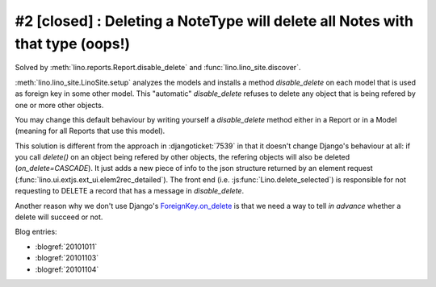 #2 [closed] : Deleting a NoteType will delete all Notes with that type (oops!)
==============================================================================

Solved by :meth:`lino.reports.Report.disable_delete` 
and :func:`lino.lino_site.discover`.

:meth:`lino.lino_site.LinoSite.setup` 
analyzes the models 
and installs a method `disable_delete` 
on each model that is used as foreign key in some other model. 
This "automatic" `disable_delete` refuses to delete any object 
that is being refered by one or more other objects.

You may change this default behaviour by writing yourself a `disable_delete`
method either in a Report or in a Model (meaning for all Reports that 
use this model).

This solution is different from the approach in :djangoticket:`7539` 
in that it doesn't change Django's behaviour at all:
if you call `delete()` on an object being refered by other objects, 
the refering objects will also be deleted (`on_delete=CASCADE`).
It just adds a new piece of info to the json structure returned 
by an element request (:func:`lino.ui.extjs.ext_ui.elem2rec_detailed`).
The front end (i.e. :js:func:`Lino.delete_selected`)
is responsible for not requesting to DELETE a record 
that has a message in `disable_delete`.

Another reason why we don't use Django's 
`ForeignKey.on_delete
<https://docs.djangoproject.com/en/1.11/ref/models/fields/#django.db.models.ForeignKey.on_delete>`_ 
is that we need a way to tell *in advance* 
whether a delete will succeed or not.



    
Blog entries:

- :blogref:`20101011`
- :blogref:`20101103`
- :blogref:`20101104`
